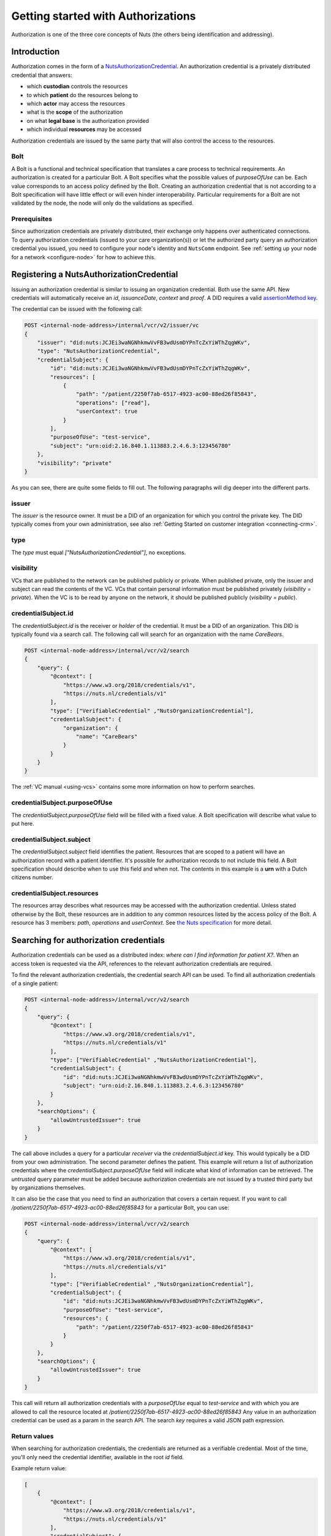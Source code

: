 .. _getting-started-authorizations:

Getting started with Authorizations
###################################

Authorization is one of the three core concepts of Nuts (the others being identification and addressing).

Introduction
************

Authorization comes in the form of a `NutsAuthorizationCredential <https://nuts-foundation.gitbook.io/drafts/rfc/rfc014-authorization-credential>`_.
An authorization credential is a privately distributed credential that answers:

- which **custodian** controls the resources
- to which **patient** do the resources belong to
- which **actor** may access the resources
- what is the **scope** of the authorization
- on what **legal base** is the authorization provided
- which individual **resources** may be accessed

Authorization credentials are issued by the same party that will also control the access to the resources.

Bolt
====

A Bolt is a functional and technical specification that translates a care process to technical requirements.
An authorization is created for a particular Bolt. A Bolt specifies what the possible values of `purposeOfUse` can be.
Each value corresponds to an access policy defined by the Bolt.
Creating an authorization credential that is not according to a Bolt specification will have little effect or will even hinder interoperability.
Particular requirements for a Bolt are not validated by the node, the node will only do the validations as specified.

Prerequisites
=============

Since authorization credentials are privately distributed, their exchange only happens over authenticated connections.
To query authorization credentials (issued to your care organization(s)) or let the authorized party query an authorization credential you issued,
you need to configure your node's identity and ``NutsComm`` endpoint.
See :ref:`setting up your node for a network <configure-node>` for how to achieve this.

Registering a NutsAuthorizationCredential
*****************************************

Issuing an authorization credential is similar to issuing an organization credential. Both use the same API.
New credentials will automatically receive an `id`, `issuanceDate`, `context` and `proof`.
A DID requires a valid `assertionMethod key <https://nuts-foundation.gitbook.io/drafts/rfc/rfc011-verifiable-credential#3-1-1-jsonwebsignature2020>`_.

The credential can be issued with the following call:

.. code-block:: text

    POST <internal-node-address>/internal/vcr/v2/issuer/vc
    {
        "issuer": "did:nuts:JCJEi3waNGNhkmwVvFB3wdUsmDYPnTcZxYiWThZqgWKv",
        "type": "NutsAuthorizationCredential",
        "credentialSubject": {
            "id": "did:nuts:JCJEi3waNGNhkmwVvFB3wdUsmDYPnTcZxYiWThZqgWKv",
            "resources": [
                {
                    "path": "/patient/2250f7ab-6517-4923-ac00-88ed26f85843",
                    "operations": ["read"],
                    "userContext": true
                }
            ],
            "purposeOfUse": "test-service",
            "subject": "urn:oid:2.16.840.1.113883.2.4.6.3:123456780"
        },
        "visibility": "private"
    }

As you can see, there are quite some fields to fill out.
The following paragraphs will dig deeper into the different parts.

issuer
======
The `issuer` is the resource owner. It must be a DID of an organization for which you control the private key.
The DID typically comes from your own administration, see also :ref:`Getting Started on customer integration <connecting-crm>`.

type
====
The `type` must equal `["NutsAuthorizationCredential"]`, no exceptions.

visibility
==========
VCs that are published to the network can be published publicly or private.
When published private, only the issuer and subject can read the contents of the VC.
VCs that contain personal information must be published privately (`visibility = private`).
When the VC is to be read by anyone on the network, it should be published publicly (`visibility = public`).

credentialSubject.id
====================
The `credentialSubject.id` is the receiver or *holder* of the credential.
It must be a DID of an organization. This DID is typically found via a search call.
The following call will search for an organization with the name *CareBears*.

.. code-block:: text

    POST <internal-node-address>/internal/vcr/v2/search
    {
        "query": {
            "@context": [
                "https://www.w3.org/2018/credentials/v1",
                "https://nuts.nl/credentials/v1"
            ],
            "type": ["VerifiableCredential" ,"NutsOrganizationCredential"],
            "credentialSubject": {
                "organization": {
                    "name": "CareBears"
                }
            }
        }
    }

The :ref:`VC manual <using-vcs>` contains some more information on how to perform searches.

credentialSubject.purposeOfUse
==============================
The `credentialSubject.purposeOfUse` field will be filled with a fixed value.
A Bolt specification will describe what value to put here.

credentialSubject.subject
=========================
The `credentialSubject.subject` field identifies the patient.
Resources that are scoped to a patient will have an authorization record with a patient identifier.
It's possible for authorization records to not include this field.
A Bolt specification should describe when to use this field and when not.
The contents in this example is a **urn** with a Dutch citizens number.

credentialSubject.resources
===========================
The resources array describes what resources may be accessed with the authorization credential.
Unless stated otherwise by the Bolt, these resources are in addition to any common resources listed by the access policy of the Bolt.
A resource has 3 members: `path`, `operations` and `userContext`.
See `the Nuts specification <https://nuts-foundation.gitbook.io/drafts/rfc/rfc014-authorization-credential#3-2-4-resources>`_ for more detail.

Searching for authorization credentials
***************************************

Authorization credentials can be used as a distributed index: *where can I find information for patient X?*.
When an access token is requested via the API, references to the relevant authorization credentials are required.

To find the relevant authorization credentials, the credential search API can be used.
To find all authorization credentials of a single patient:

.. code-block:: text

    POST <internal-node-address>/internal/vcr/v2/search
    {
        "query": {
            "@context": [
                "https://www.w3.org/2018/credentials/v1",
                "https://nuts.nl/credentials/v1"
            ],
            "type": ["VerifiableCredential" ,"NutsAuthorizationCredential"],
            "credentialSubject": {
                "id": "did:nuts:JCJEi3waNGNhkmwVvFB3wdUsmDYPnTcZxYiWThZqgWKv",
                "subject": "urn:oid:2.16.840.1.113883.2.4.6.3:123456780"
            }
        },
        "searchOptions": {
            "allowUntrustedIssuer": true
        }
    }

The call above includes a query for a particular *receiver* via the `credentialSubject.id` key.
This would typically be a DID from your own administration.
The second parameter defines the patient.
This example will return a list of authorization credentials where the `credentialSubject.purposeOfUse` field will indicate what kind of information can be retrieved.
The `untrusted` query parameter must be added because authorization credentials are not issued by a trusted third party but by organizations themselves.

It can also be the case that you need to find an authorization that covers a certain request.
If you want to call `/patient/2250f7ab-6517-4923-ac00-88ed26f85843` for a particular Bolt, you can use:

.. code-block:: text

    POST <internal-node-address>/internal/vcr/v2/search
    {
        "query": {
            "@context": [
                "https://www.w3.org/2018/credentials/v1",
                "https://nuts.nl/credentials/v1"
            ],
            "type": ["VerifiableCredential" ,"NutsOrganizationCredential"],
            "credentialSubject": {
                "id": "did:nuts:JCJEi3waNGNhkmwVvFB3wdUsmDYPnTcZxYiWThZqgWKv",
                "purposeOfUse": "test-service",
                "resources": {
                    "path": "/patient/2250f7ab-6517-4923-ac00-88ed26f85843"
                }
            }
        },
        "searchOptions": {
            "allowUntrustedIssuer": true
        }
    }

This call will return all authorization credentials with a `purposeOfUse` equal to `test-service` and with which you are allowed to call the resource located at `/patient/2250f7ab-6517-4923-ac00-88ed26f85843`
Any value in an authorization credential can be used as a param in the search API.
The search `key` requires a valid JSON path expression.

Return values
=============

When searching for authorization credentials, the credentials are returned as a verifiable credential.
Most of the time, you'll only need the credential identifier, available in the root `id` field.

Example return value:

.. code-block:: json

    [
        {
            "@context": [
                "https://www.w3.org/2018/credentials/v1",
                "https://nuts.nl/credentials/v1"
            ],
            "credentialSubject": {
                "id": "did:nuts:JCJEi3waNGNhkmwVvFB3wdUsmDYPnTcZxYiWThZqgWKv",
                "purposeOfUse": "test-service",
                "resources": [
                    {
                        "operations": [
                            "read"
                        ],
                        "path": "/patient/2250f7ab-6517-4923-ac00-88ed26f85843",
                        "userContext": true
                    }
                ],
                "subject": "urn:oid:2.16.840.1.113883.2.4.6.3:123456780"
            },
            "id": "did:nuts:JCJEi3waNGNhkmwVvFB3wdUsmDYPnTcZxYiWThZqgWKv#314542e8-c8cc-4502-a7df-a815ac47c06b",
            "issuanceDate": "2021-07-26T14:36:10.163463+02:00",
            "issuer": "did:nuts:JCJEi3waNGNhkmwVvFB3wdUsmDYPnTcZxYiWThZqgWKv",
            "proof": {
                "created": "2021-07-26T14:36:10.163463+02:00",
                "jws": "eyJhbGciOiJFUzI1NiIsImI2NCI6ZmFsc2UsImNyaXQiOlsiYjY0Il19..k4cda7fMY05mnp4gsNJ3hNExjsSz3mqymyo4xJWkbb9-1URljVWIzPg6R62T-YETV7UXvz1X9QteuhbmoM1JLA",
                "proofPurpose": "assertionMethod",
                "type": "JsonWebSignature2020",
                "verificationMethod": "did:nuts:JCJEi3waNGNhkmwVvFB3wdUsmDYPnTcZxYiWThZqgWKv#_3uOS5FqcyGj-cn-Yynv5epH0UVqbt_2BWXPfy0oKnU"
            },
            "type": [
                "NutsAuthorizationCredential",
                "VerifiableCredential"
            ]
        }
    ]
